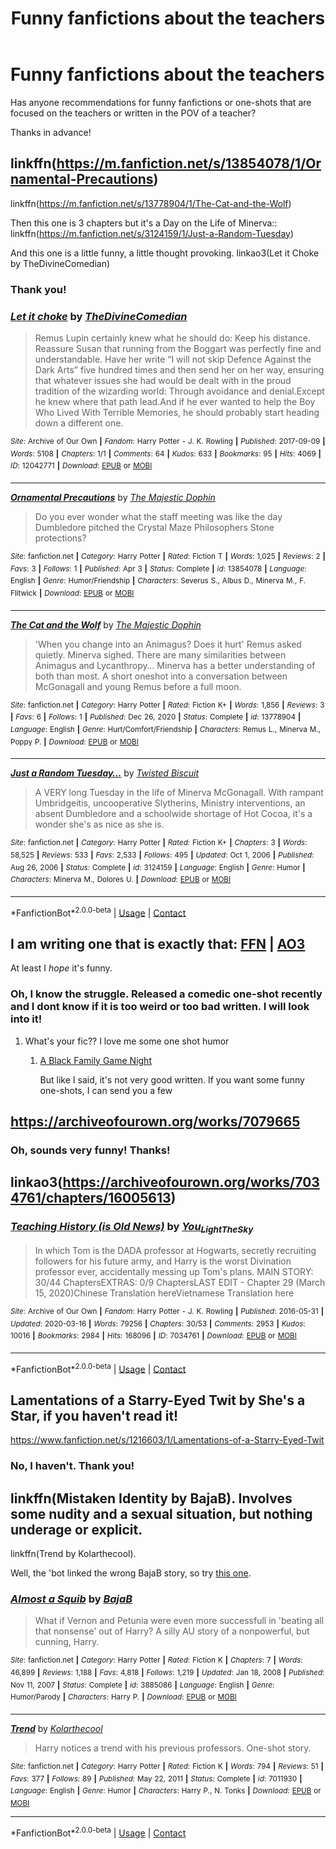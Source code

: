 #+TITLE: Funny fanfictions about the teachers

* Funny fanfictions about the teachers
:PROPERTIES:
:Author: starlighz
:Score: 20
:DateUnix: 1617544903.0
:DateShort: 2021-Apr-04
:FlairText: Request
:END:
Has anyone recommendations for funny fanfictions or one-shots that are focused on the teachers or written in the POV of a teacher?

Thanks in advance!


** linkffn([[https://m.fanfiction.net/s/13854078/1/Ornamental-Precautions]])

linkffn([[https://m.fanfiction.net/s/13778904/1/The-Cat-and-the-Wolf]])

Then this one is 3 chapters but it's a Day on the Life of Minerva:: linkffn([[https://m.fanfiction.net/s/3124159/1/Just-a-Random-Tuesday]])

And this one is a little funny, a little thought provoking. linkao3(Let it Choke by TheDivineComedian)
:PROPERTIES:
:Author: WhistlingBanshee
:Score: 4
:DateUnix: 1617550489.0
:DateShort: 2021-Apr-04
:END:

*** Thank you!
:PROPERTIES:
:Author: starlighz
:Score: 2
:DateUnix: 1617551940.0
:DateShort: 2021-Apr-04
:END:


*** [[https://archiveofourown.org/works/12042771][*/Let it choke/*]] by [[https://www.archiveofourown.org/users/TheDivineComedian/pseuds/TheDivineComedian][/TheDivineComedian/]]

#+begin_quote
  Remus Lupin certainly knew what he should do: Keep his distance. Reassure Susan that running from the Boggart was perfectly fine and understandable. Have her write “I will not skip Defence Against the Dark Arts” five hundred times and then send her on her way, ensuring that whatever issues she had would be dealt with in the proud tradition of the wizarding world: Through avoidance and denial.Except he knew where that path lead.And if he ever wanted to help the Boy Who Lived With Terrible Memories, he should probably start heading down a different one.
#+end_quote

^{/Site/:} ^{Archive} ^{of} ^{Our} ^{Own} ^{*|*} ^{/Fandom/:} ^{Harry} ^{Potter} ^{-} ^{J.} ^{K.} ^{Rowling} ^{*|*} ^{/Published/:} ^{2017-09-09} ^{*|*} ^{/Words/:} ^{5108} ^{*|*} ^{/Chapters/:} ^{1/1} ^{*|*} ^{/Comments/:} ^{64} ^{*|*} ^{/Kudos/:} ^{633} ^{*|*} ^{/Bookmarks/:} ^{95} ^{*|*} ^{/Hits/:} ^{4069} ^{*|*} ^{/ID/:} ^{12042771} ^{*|*} ^{/Download/:} ^{[[https://archiveofourown.org/downloads/12042771/Let%20it%20choke.epub?updated_at=1599312354][EPUB]]} ^{or} ^{[[https://archiveofourown.org/downloads/12042771/Let%20it%20choke.mobi?updated_at=1599312354][MOBI]]}

--------------

[[https://www.fanfiction.net/s/13854078/1/][*/Ornamental Precautions/*]] by [[https://www.fanfiction.net/u/4188811/The-Majestic-Dophin][/The Majestic Dophin/]]

#+begin_quote
  Do you ever wonder what the staff meeting was like the day Dumbledore pitched the Crystal Maze Philosophers Stone protections?
#+end_quote

^{/Site/:} ^{fanfiction.net} ^{*|*} ^{/Category/:} ^{Harry} ^{Potter} ^{*|*} ^{/Rated/:} ^{Fiction} ^{T} ^{*|*} ^{/Words/:} ^{1,025} ^{*|*} ^{/Reviews/:} ^{2} ^{*|*} ^{/Favs/:} ^{3} ^{*|*} ^{/Follows/:} ^{1} ^{*|*} ^{/Published/:} ^{Apr} ^{3} ^{*|*} ^{/Status/:} ^{Complete} ^{*|*} ^{/id/:} ^{13854078} ^{*|*} ^{/Language/:} ^{English} ^{*|*} ^{/Genre/:} ^{Humor/Friendship} ^{*|*} ^{/Characters/:} ^{Severus} ^{S.,} ^{Albus} ^{D.,} ^{Minerva} ^{M.,} ^{F.} ^{Flitwick} ^{*|*} ^{/Download/:} ^{[[http://www.ff2ebook.com/old/ffn-bot/index.php?id=13854078&source=ff&filetype=epub][EPUB]]} ^{or} ^{[[http://www.ff2ebook.com/old/ffn-bot/index.php?id=13854078&source=ff&filetype=mobi][MOBI]]}

--------------

[[https://www.fanfiction.net/s/13778904/1/][*/The Cat and the Wolf/*]] by [[https://www.fanfiction.net/u/4188811/The-Majestic-Dophin][/The Majestic Dophin/]]

#+begin_quote
  'When you change into an Animagus? Does it hurt' Remus asked quietly. Minerva sighed. There are many similarities between Animagus and Lycanthropy... Minerva has a better understanding of both than most. A short oneshot into a conversation between McGonagall and young Remus before a full moon.
#+end_quote

^{/Site/:} ^{fanfiction.net} ^{*|*} ^{/Category/:} ^{Harry} ^{Potter} ^{*|*} ^{/Rated/:} ^{Fiction} ^{K+} ^{*|*} ^{/Words/:} ^{1,856} ^{*|*} ^{/Reviews/:} ^{3} ^{*|*} ^{/Favs/:} ^{6} ^{*|*} ^{/Follows/:} ^{1} ^{*|*} ^{/Published/:} ^{Dec} ^{26,} ^{2020} ^{*|*} ^{/Status/:} ^{Complete} ^{*|*} ^{/id/:} ^{13778904} ^{*|*} ^{/Language/:} ^{English} ^{*|*} ^{/Genre/:} ^{Hurt/Comfort/Friendship} ^{*|*} ^{/Characters/:} ^{Remus} ^{L.,} ^{Minerva} ^{M.,} ^{Poppy} ^{P.} ^{*|*} ^{/Download/:} ^{[[http://www.ff2ebook.com/old/ffn-bot/index.php?id=13778904&source=ff&filetype=epub][EPUB]]} ^{or} ^{[[http://www.ff2ebook.com/old/ffn-bot/index.php?id=13778904&source=ff&filetype=mobi][MOBI]]}

--------------

[[https://www.fanfiction.net/s/3124159/1/][*/Just a Random Tuesday.../*]] by [[https://www.fanfiction.net/u/957547/Twisted-Biscuit][/Twisted Biscuit/]]

#+begin_quote
  A VERY long Tuesday in the life of Minerva McGonagall. With rampant Umbridgeitis, uncooperative Slytherins, Ministry interventions, an absent Dumbledore and a schoolwide shortage of Hot Cocoa, it's a wonder she's as nice as she is.
#+end_quote

^{/Site/:} ^{fanfiction.net} ^{*|*} ^{/Category/:} ^{Harry} ^{Potter} ^{*|*} ^{/Rated/:} ^{Fiction} ^{K+} ^{*|*} ^{/Chapters/:} ^{3} ^{*|*} ^{/Words/:} ^{58,525} ^{*|*} ^{/Reviews/:} ^{533} ^{*|*} ^{/Favs/:} ^{2,533} ^{*|*} ^{/Follows/:} ^{495} ^{*|*} ^{/Updated/:} ^{Oct} ^{1,} ^{2006} ^{*|*} ^{/Published/:} ^{Aug} ^{26,} ^{2006} ^{*|*} ^{/Status/:} ^{Complete} ^{*|*} ^{/id/:} ^{3124159} ^{*|*} ^{/Language/:} ^{English} ^{*|*} ^{/Genre/:} ^{Humor} ^{*|*} ^{/Characters/:} ^{Minerva} ^{M.,} ^{Dolores} ^{U.} ^{*|*} ^{/Download/:} ^{[[http://www.ff2ebook.com/old/ffn-bot/index.php?id=3124159&source=ff&filetype=epub][EPUB]]} ^{or} ^{[[http://www.ff2ebook.com/old/ffn-bot/index.php?id=3124159&source=ff&filetype=mobi][MOBI]]}

--------------

*FanfictionBot*^{2.0.0-beta} | [[https://github.com/FanfictionBot/reddit-ffn-bot/wiki/Usage][Usage]] | [[https://www.reddit.com/message/compose?to=tusing][Contact]]
:PROPERTIES:
:Author: FanfictionBot
:Score: 1
:DateUnix: 1617550529.0
:DateShort: 2021-Apr-04
:END:


** I am writing one that is exactly that: [[https://www.fanfiction.net/s/13721427/1/Bad-Education][FFN]] | [[https://archiveofourown.org/works/27049720/chapters/66040888][AO3]]

At least I /hope/ it's funny.
:PROPERTIES:
:Author: magicspacehole
:Score: 3
:DateUnix: 1617583753.0
:DateShort: 2021-Apr-05
:END:

*** Oh, I know the struggle. Released a comedic one-shot recently and I dont know if it is too weird or too bad written. I will look into it!
:PROPERTIES:
:Author: starlighz
:Score: 3
:DateUnix: 1617584145.0
:DateShort: 2021-Apr-05
:END:

**** What's your fic?? I love me some one shot humor
:PROPERTIES:
:Author: magicspacehole
:Score: 1
:DateUnix: 1617588225.0
:DateShort: 2021-Apr-05
:END:

***** [[https://archiveofourown.org/works/29969487][A Black Family Game Night]]

But like I said, it's not very good written. If you want some funny one-shots, I can send you a few
:PROPERTIES:
:Author: starlighz
:Score: 1
:DateUnix: 1617616820.0
:DateShort: 2021-Apr-05
:END:


** [[https://archiveofourown.org/works/7079665]]
:PROPERTIES:
:Author: KonoCrowleyDa
:Score: 2
:DateUnix: 1617561565.0
:DateShort: 2021-Apr-04
:END:

*** Oh, sounds very funny! Thanks!
:PROPERTIES:
:Author: starlighz
:Score: 1
:DateUnix: 1617562195.0
:DateShort: 2021-Apr-04
:END:


** linkao3([[https://archiveofourown.org/works/7034761/chapters/16005613]])
:PROPERTIES:
:Author: Llolola
:Score: 2
:DateUnix: 1617568029.0
:DateShort: 2021-Apr-05
:END:

*** [[https://archiveofourown.org/works/7034761][*/Teaching History (is Old News)/*]] by [[https://www.archiveofourown.org/users/You_Light_The_Sky/pseuds/You_Light_The_Sky][/You_Light_The_Sky/]]

#+begin_quote
  In which Tom is the DADA professor at Hogwarts, secretly recruiting followers for his future army, and Harry is the worst Divination professor ever, accidentally messing up Tom's plans. MAIN STORY: 30/44 ChaptersEXTRAS: 0/9 ChaptersLAST EDIT - Chapter 29 (March 15, 2020)Chinese Translation hereVietnamese Translation here
#+end_quote

^{/Site/:} ^{Archive} ^{of} ^{Our} ^{Own} ^{*|*} ^{/Fandom/:} ^{Harry} ^{Potter} ^{-} ^{J.} ^{K.} ^{Rowling} ^{*|*} ^{/Published/:} ^{2016-05-31} ^{*|*} ^{/Updated/:} ^{2020-03-16} ^{*|*} ^{/Words/:} ^{79256} ^{*|*} ^{/Chapters/:} ^{30/53} ^{*|*} ^{/Comments/:} ^{2953} ^{*|*} ^{/Kudos/:} ^{10016} ^{*|*} ^{/Bookmarks/:} ^{2984} ^{*|*} ^{/Hits/:} ^{168096} ^{*|*} ^{/ID/:} ^{7034761} ^{*|*} ^{/Download/:} ^{[[https://archiveofourown.org/downloads/7034761/Teaching%20History%20is%20Old.epub?updated_at=1615916811][EPUB]]} ^{or} ^{[[https://archiveofourown.org/downloads/7034761/Teaching%20History%20is%20Old.mobi?updated_at=1615916811][MOBI]]}

--------------

*FanfictionBot*^{2.0.0-beta} | [[https://github.com/FanfictionBot/reddit-ffn-bot/wiki/Usage][Usage]] | [[https://www.reddit.com/message/compose?to=tusing][Contact]]
:PROPERTIES:
:Author: FanfictionBot
:Score: 1
:DateUnix: 1617568053.0
:DateShort: 2021-Apr-05
:END:


** Lamentations of a Starry-Eyed Twit by She's a Star, if you haven't read it!

[[https://www.fanfiction.net/s/1216603/1/Lamentations-of-a-Starry-Eyed-Twit]]
:PROPERTIES:
:Author: Jgrmnn
:Score: 1
:DateUnix: 1617581572.0
:DateShort: 2021-Apr-05
:END:

*** No, I haven't. Thank you!
:PROPERTIES:
:Author: starlighz
:Score: 1
:DateUnix: 1617582198.0
:DateShort: 2021-Apr-05
:END:


** linkffn(Mistaken Identity by BajaB). Involves some nudity and a sexual situation, but nothing underage or explicit.

linkffn(Trend by Kolarthecool).

Well, the 'bot linked the wrong BajaB story, so try [[https://www.fanfiction.net/s/4554301/1/Mistaken-Identity][this one]].
:PROPERTIES:
:Author: steve_wheeler
:Score: 1
:DateUnix: 1617657263.0
:DateShort: 2021-Apr-06
:END:

*** [[https://www.fanfiction.net/s/3885086/1/][*/Almost a Squib/*]] by [[https://www.fanfiction.net/u/943028/BajaB][/BajaB/]]

#+begin_quote
  What if Vernon and Petunia were even more successfull in 'beating all that nonsense' out of Harry? A silly AU story of a nonpowerful, but cunning, Harry.
#+end_quote

^{/Site/:} ^{fanfiction.net} ^{*|*} ^{/Category/:} ^{Harry} ^{Potter} ^{*|*} ^{/Rated/:} ^{Fiction} ^{K} ^{*|*} ^{/Chapters/:} ^{7} ^{*|*} ^{/Words/:} ^{46,899} ^{*|*} ^{/Reviews/:} ^{1,188} ^{*|*} ^{/Favs/:} ^{4,818} ^{*|*} ^{/Follows/:} ^{1,219} ^{*|*} ^{/Updated/:} ^{Jan} ^{18,} ^{2008} ^{*|*} ^{/Published/:} ^{Nov} ^{11,} ^{2007} ^{*|*} ^{/Status/:} ^{Complete} ^{*|*} ^{/id/:} ^{3885086} ^{*|*} ^{/Language/:} ^{English} ^{*|*} ^{/Genre/:} ^{Humor/Parody} ^{*|*} ^{/Characters/:} ^{Harry} ^{P.} ^{*|*} ^{/Download/:} ^{[[http://www.ff2ebook.com/old/ffn-bot/index.php?id=3885086&source=ff&filetype=epub][EPUB]]} ^{or} ^{[[http://www.ff2ebook.com/old/ffn-bot/index.php?id=3885086&source=ff&filetype=mobi][MOBI]]}

--------------

[[https://www.fanfiction.net/s/7011930/1/][*/Trend/*]] by [[https://www.fanfiction.net/u/2571922/Kolarthecool][/Kolarthecool/]]

#+begin_quote
  Harry notices a trend with his previous professors. One-shot story.
#+end_quote

^{/Site/:} ^{fanfiction.net} ^{*|*} ^{/Category/:} ^{Harry} ^{Potter} ^{*|*} ^{/Rated/:} ^{Fiction} ^{K} ^{*|*} ^{/Words/:} ^{794} ^{*|*} ^{/Reviews/:} ^{51} ^{*|*} ^{/Favs/:} ^{377} ^{*|*} ^{/Follows/:} ^{89} ^{*|*} ^{/Published/:} ^{May} ^{22,} ^{2011} ^{*|*} ^{/Status/:} ^{Complete} ^{*|*} ^{/id/:} ^{7011930} ^{*|*} ^{/Language/:} ^{English} ^{*|*} ^{/Genre/:} ^{Humor} ^{*|*} ^{/Characters/:} ^{Harry} ^{P.,} ^{N.} ^{Tonks} ^{*|*} ^{/Download/:} ^{[[http://www.ff2ebook.com/old/ffn-bot/index.php?id=7011930&source=ff&filetype=epub][EPUB]]} ^{or} ^{[[http://www.ff2ebook.com/old/ffn-bot/index.php?id=7011930&source=ff&filetype=mobi][MOBI]]}

--------------

*FanfictionBot*^{2.0.0-beta} | [[https://github.com/FanfictionBot/reddit-ffn-bot/wiki/Usage][Usage]] | [[https://www.reddit.com/message/compose?to=tusing][Contact]]
:PROPERTIES:
:Author: FanfictionBot
:Score: 1
:DateUnix: 1617657303.0
:DateShort: 2021-Apr-06
:END:
